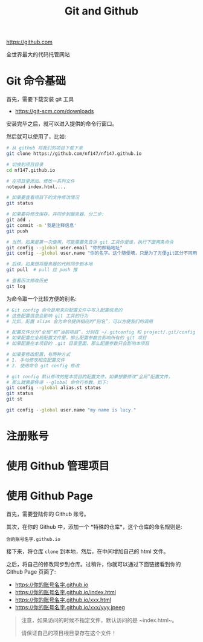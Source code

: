#+TITLE: Git and Github


https://github.com

全世界最大的代码托管网站


* Git 命令基础

首先，需要下载安装 git 工具
- https://git-scm.com/downloads

安装完毕之后，就可以进入提供的命令行窗口。

然后就可以使用了，比如:
#+BEGIN_SRC sh
  # 从 github 将我们的项目下载下来
  git clone https://github.com/nf147/nf147.github.io

  # 切换到项目目录
  cd nf147.github.io

  # 在项目里添加、修改一系列文件
  notepad index.html....

  # 如果要查看项目下的文件修改情况
  git status

  # 如果要将修改保存，并同步到服务器，分三步:
  git add .
  git commit -m '我是注释信息'
  git push

  # 当然，如果是第一次使用，可能需要先告诉 git 工具你是谁，执行下面两条命令
  git config --global user.email "你的邮箱地址"
  git config --global user.name "你的名字。这个随便填，只是为了方便git区分不同用户"

  # 后续，如果想将服务器的代码同步到本地
  git pull  # pull 拉 push 推

  # 查看历次修改历史
  git log
#+END_SRC

为命令取一个比较方便的别名:
#+BEGIN_SRC sh
  # Git config 命令是用来向配置文件中写入配置信息的
  # 这些配置信息会影响 git 工具的行为
  # 比如，配置 alias 会为命令提供相应的“别名”，可以方便我们的调用

  # 配置文件分为“全局”和“当前项目”，分别在 ~/.gitconfig 和 project/.git/config
  # 如果配置在全局配置文件里，那么配置参数会影响所有的 git 项目
  # 如果配置在本项目的 .git 目录里面，那么配置参数只会影响本项目

  # 如果要修改配置，有两种方式
  # 1. 手动修改相应配置文件
  # 2. 使用命令 git config 修改

  # git config 默认修改的是本项目的配置文件，如果想要修改“全局”配置文件，
  # 那么就需要传递 --global 命令行参数，如下:
  git config --global alias.st status
  git status
  git st

  git config --global user.name "my name is lucy."
#+END_SRC

* 注册账号

* 使用 Github 管理项目

* 使用 Github Page

首先，需要登陆你的 Github 账号。

其次，在你的 Github 中，添加一个 *特殊的仓库*，这个仓库的命名规则是:
: 你的账号名字.github.io

接下来，将仓库 ~clone~ 到本地，然后，在中间增加自己的 html 文件。

之后，将自己的修改同步到仓库。过稍许，你就可以通过下面链接看到你的 Github Page 页面了:
- https://你的账号名字.github.io
- https://你的账号名字.github.io/index.html
- https://你的账号名字.github.io/xxx.html
- https://你的账号名字.github.io/xxx/yyy.jpeeg


#+BEGIN_QUOTE

注意，如果访问的时候不指定文件，默认访问的是 ~index.html~。

请保证自己的项目根目录存在这个文件！
#+END_QUOTE
